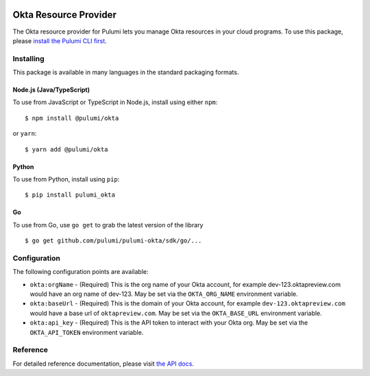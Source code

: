 |Build Status|

Okta Resource Provider
======================

The Okta resource provider for Pulumi lets you manage Okta resources in
your cloud programs. To use this package, please `install the Pulumi CLI
first <https://pulumi.io/>`__.

Installing
----------

This package is available in many languages in the standard packaging
formats.

Node.js (Java/TypeScript)
~~~~~~~~~~~~~~~~~~~~~~~~~

To use from JavaScript or TypeScript in Node.js, install using either
``npm``:

::

   $ npm install @pulumi/okta

or ``yarn``:

::

   $ yarn add @pulumi/okta

Python
~~~~~~

To use from Python, install using ``pip``:

::

   $ pip install pulumi_okta

Go
~~

To use from Go, use ``go get`` to grab the latest version of the library

::

   $ go get github.com/pulumi/pulumi-okta/sdk/go/...

Configuration
-------------

The following configuration points are available:

-  ``okta:orgName`` - (Required) This is the org name of your Okta
   account, for example dev-123.oktapreview.com would have an org name
   of dev-123. May be set via the ``OKTA_ORG_NAME`` environment
   variable.
-  ``okta:baseUrl`` - (Required) This is the domain of your Okta
   account, for example ``dev-123.oktapreview.com`` would have a base
   url of ``oktapreview.com``. May be set via the ``OKTA_BASE_URL``
   environment variable.
-  ``okta:api_key`` - (Required) This is the API token to interact with
   your Okta org. May be set via the ``OKTA_API_TOKEN`` environment
   variable.

Reference
---------

For detailed reference documentation, please visit `the API
docs <https://pulumi.io/reference/pkg/nodejs/@pulumi/okta/index.html>`__.

.. |Build Status| image:: https://travis-ci.com/pulumi/pulumi-okta.svg?token=eHg7Zp5zdDDJfTjY8ejq&branch=master
   :target: https://travis-ci.com/pulumi/pulumi-okta
